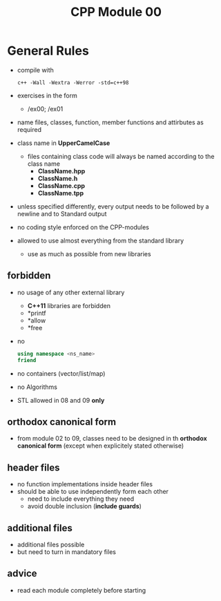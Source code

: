 #+title: CPP Module 00

* General Rules
- compile with
  #+begin_src shell
c++ -Wall -Wextra -Werror -std=c++98
  #+end_src
- exercises in the form
  - /ex00; /ex01
- name files, classes, function, member functions and attirbutes as required
- class name in *UpperCamelCase*
  - files containing class code will always be named according to the class name
    - *ClassName.hpp*
    - *ClassName.h*
    - *ClassName.cpp*
    - *ClassName.tpp*

- unless specified differently, every output needs to be followed by a newline and to Standard output
- no coding style enforced on the CPP-modules
- allowed to use almost everything from the standard library
  - use as much as possible from new libraries
** forbidden
- no usage of any other external library
  - *C++11* libraries are forbidden
  - *printf
  - *allow
  - *free
- no
  #+begin_src cpp
using namespace <ns_name>
friend
  #+end_src
- no containers (vector/list/map)
- no Algorithms
- STL allowed in 08 and 09 *only*
** orthodox canonical form
- from module 02 to 09, classes need to be designed in th *orthodox canonical form* (except when explicitely stated otherwise)
** header files
- no function implementations inside header files
- should be able to use independently form each other
  - need to include everything they need
  - avoid double inclusion (*include guards*)
** additional files
- additional files possible
- but need to turn in mandatory files
** advice
- read each module completely before starting
